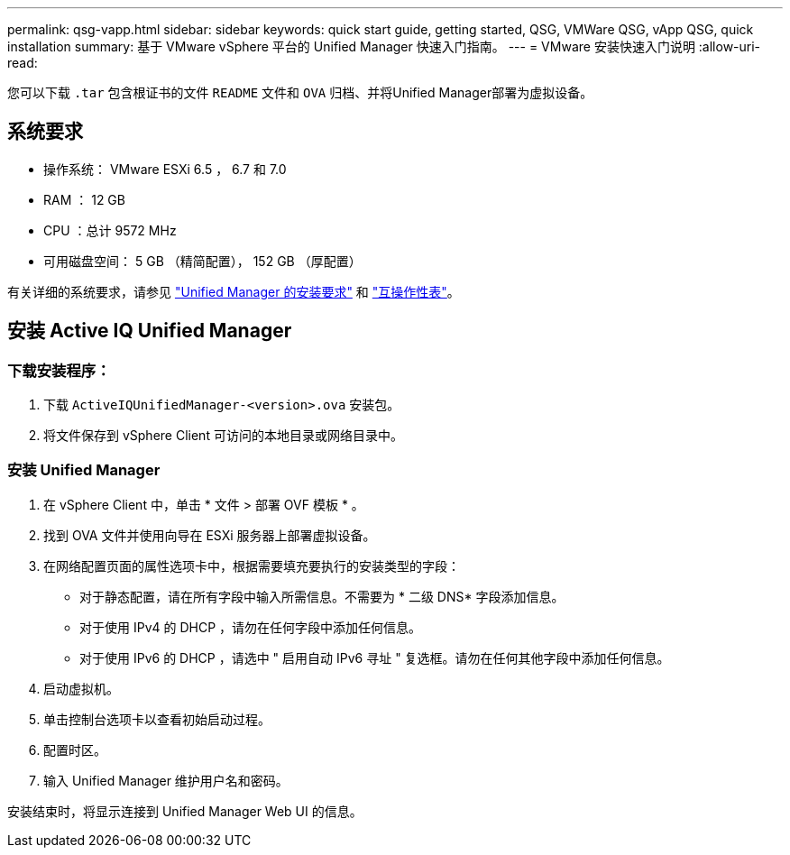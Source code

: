 ---
permalink: qsg-vapp.html 
sidebar: sidebar 
keywords: quick start guide, getting started, QSG, VMWare QSG, vApp QSG, quick installation 
summary: 基于 VMware vSphere 平台的 Unified Manager 快速入门指南。 
---
= VMware 安装快速入门说明
:allow-uri-read: 


[role="lead"]
您可以下载 `.tar` 包含根证书的文件 `README` 文件和 `OVA` 归档、并将Unified Manager部署为虚拟设备。



== 系统要求

* 操作系统： VMware ESXi 6.5 ， 6.7 和 7.0
* RAM ： 12 GB
* CPU ：总计 9572 MHz
* 可用磁盘空间： 5 GB （精简配置）， 152 GB （厚配置）


有关详细的系统要求，请参见 link:./install-vapp/concept-requirements-for-installing-unified-manager.html["Unified Manager 的安装要求"] 和 link:http://mysupport.netapp.com/matrix["互操作性表"]。



== 安装 Active IQ Unified Manager



=== 下载安装程序：

. 下载 `ActiveIQUnifiedManager-<version>.ova` 安装包。
. 将文件保存到 vSphere Client 可访问的本地目录或网络目录中。




=== 安装 Unified Manager

. 在 vSphere Client 中，单击 * 文件 > 部署 OVF 模板 * 。
. 找到 OVA 文件并使用向导在 ESXi 服务器上部署虚拟设备。
. 在网络配置页面的属性选项卡中，根据需要填充要执行的安装类型的字段：
+
** 对于静态配置，请在所有字段中输入所需信息。不需要为 * 二级 DNS* 字段添加信息。
** 对于使用 IPv4 的 DHCP ，请勿在任何字段中添加任何信息。
** 对于使用 IPv6 的 DHCP ，请选中 " 启用自动 IPv6 寻址 " 复选框。请勿在任何其他字段中添加任何信息。


. 启动虚拟机。
. 单击控制台选项卡以查看初始启动过程。
. 配置时区。
. 输入 Unified Manager 维护用户名和密码。


安装结束时，将显示连接到 Unified Manager Web UI 的信息。
